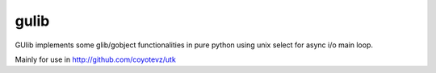 gulib
=====

GUlib implements some glib/gobject functionalities in pure python using unix
select for async i/o main loop.

Mainly for use in http://github.com/coyotevz/utk
